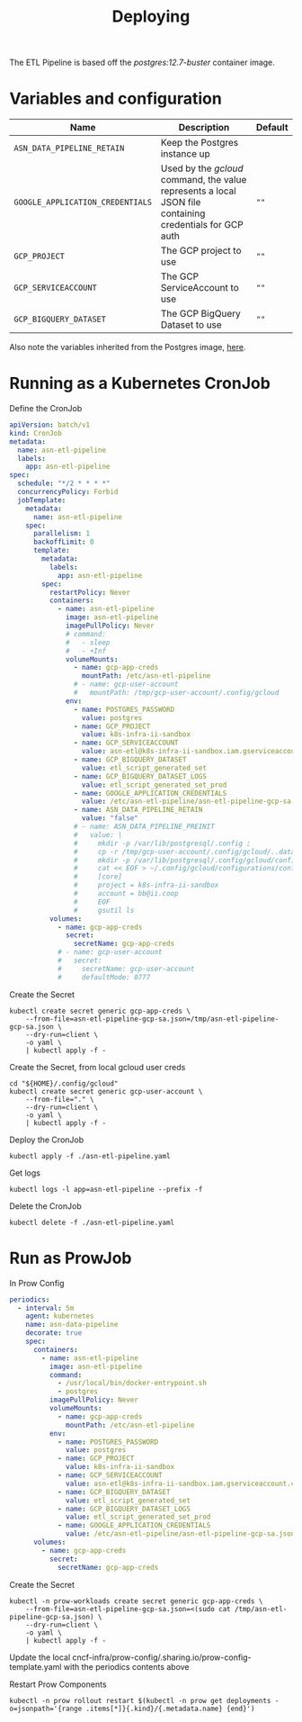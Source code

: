 #+TITLE: Deploying

The ETL Pipeline is based off the /postgres:12.7-buster/ container image.

* Variables and configuration

| Name                             | Description                                                                                              | Default |
|----------------------------------+----------------------------------------------------------------------------------------------------------+---------|
| ~ASN_DATA_PIPELINE_RETAIN~       | Keep the Postgres instance up                                                                            |         |
| ~GOOGLE_APPLICATION_CREDENTIALS~ | Used by the /gcloud/ command, the value represents a local JSON file containing credentials for GCP auth | ~""~    |
| ~GCP_PROJECT~                    | The GCP project to use                                                                                   | ~""~    |
| ~GCP_SERVICEACCOUNT~             | The GCP ServiceAccount to use                                                                            | ~""~    |
| ~GCP_BIGQUERY_DATASET~           | The GCP BigQuery Dataset to use                                                                          | ~""~    |

Also note the variables inherited from the Postgres image, [[https://github.com/docker-library/docs/blob/master/postgres/README.md#environment-variables][here]].

* Running as a Kubernetes CronJob

Define the CronJob
#+begin_src yaml :tangle ./asn-etl-pipeline.yaml
apiVersion: batch/v1
kind: CronJob
metadata:
  name: asn-etl-pipeline
  labels:
    app: asn-etl-pipeline
spec:
  schedule: "*/2 * * * *"
  concurrencyPolicy: Forbid
  jobTemplate:
    metadata:
      name: asn-etl-pipeline
    spec:
      parallelism: 1
      backoffLimit: 0
      template:
        metadata:
          labels:
            app: asn-etl-pipeline
        spec:
          restartPolicy: Never
          containers:
            - name: asn-etl-pipeline
              image: asn-etl-pipeline
              imagePullPolicy: Never
              # command:
              #   - sleep
              #   - +Inf
              volumeMounts:
                - name: gcp-app-creds
                  mountPath: /etc/asn-etl-pipeline
                # - name: gcp-user-account
                #   mountPath: /tmp/gcp-user-account/.config/gcloud
              env:
                - name: POSTGRES_PASSWORD
                  value: postgres
                - name: GCP_PROJECT
                  value: k8s-infra-ii-sandbox
                - name: GCP_SERVICEACCOUNT
                  value: asn-etl@k8s-infra-ii-sandbox.iam.gserviceaccount.com
                - name: GCP_BIGQUERY_DATASET
                  value: etl_script_generated_set
                - name: GCP_BIGQUERY_DATASET_LOGS
                  value: etl_script_generated_set_prod
                - name: GOOGLE_APPLICATION_CREDENTIALS
                  value: /etc/asn-etl-pipeline/asn-etl-pipeline-gcp-sa.json
                - name: ASN_DATA_PIPELINE_RETAIN
                  value: "false"
                # - name: ASN_DATA_PIPELINE_PREINIT
                #   value: |
                #     mkdir -p /var/lib/postgresql/.config ;
                #     cp -r /tmp/gcp-user-account/.config/gcloud/..data/ /var/lib/postgresql/.config/gcloud/ ;
                #     mkdir -p /var/lib/postgresql/.config/gcloud/configurations/ ;
                #     cat << EOF > ~/.config/gcloud/configurations/config_default
                #     [core]
                #     project = k8s-infra-ii-sandbox
                #     account = bb@ii.coop
                #     EOF
                #     gsutil ls
          volumes:
            - name: gcp-app-creds
              secret:
                secretName: gcp-app-creds
            # - name: gcp-user-account
            #   secret:
            #     secretName: gcp-user-account
            #     defaultMode: 0777
#+end_src

Create the Secret
#+begin_src shell :results silent
kubectl create secret generic gcp-app-creds \
    --from-file=asn-etl-pipeline-gcp-sa.json=/tmp/asn-etl-pipeline-gcp-sa.json \
    --dry-run=client \
    -o yaml \
    | kubectl apply -f -
#+end_src

Create the Secret, from local gcloud user creds
#+begin_src shell :results silent
cd "${HOME}/.config/gcloud"
kubectl create secret generic gcp-user-account \
    --from-file="." \
    --dry-run=client \
    -o yaml \
    | kubectl apply -f -
#+end_src

Deploy the CronJob
#+begin_src shell :results silent
kubectl apply -f ./asn-etl-pipeline.yaml
#+end_src

Get logs
#+begin_src tmate :window asn-etl
kubectl logs -l app=asn-etl-pipeline --prefix -f
#+end_src

Delete the CronJob
#+begin_src shell :results silent
kubectl delete -f ./asn-etl-pipeline.yaml
#+end_src

* Run as ProwJob
In Prow Config
#+begin_src yaml
periodics:
  - interval: 5m
    agent: kubernetes
    name: asn-data-pipeline
    decorate: true
    spec:
      containers:
        - name: asn-etl-pipeline
          image: asn-etl-pipeline
          command:
            - /usr/local/bin/docker-entrypoint.sh
            - postgres
          imagePullPolicy: Never
          volumeMounts:
            - name: gcp-app-creds
              mountPath: /etc/asn-etl-pipeline
          env:
            - name: POSTGRES_PASSWORD
              value: postgres
            - name: GCP_PROJECT
              value: k8s-infra-ii-sandbox
            - name: GCP_SERVICEACCOUNT
              value: asn-etl@k8s-infra-ii-sandbox.iam.gserviceaccount.com
            - name: GCP_BIGQUERY_DATASET
              value: etl_script_generated_set
            - name: GCP_BIGQUERY_DATASET_LOGS
              value: etl_script_generated_set_prod
            - name: GOOGLE_APPLICATION_CREDENTIALS
              value: /etc/asn-etl-pipeline/asn-etl-pipeline-gcp-sa.json
      volumes:
        - name: gcp-app-creds
          secret:
            secretName: gcp-app-creds
#+end_src

Create the Secret
#+begin_src shell :results silent
kubectl -n prow-workloads create secret generic gcp-app-creds \
    --from-file=asn-etl-pipeline-gcp-sa.json=<(sudo cat /tmp/asn-etl-pipeline-gcp-sa.json) \
    --dry-run=client \
    -o yaml \
    | kubectl apply -f -
#+end_src

Update the local cncf-infra/prow-config/.sharing.io/prow-config-template.yaml with the periodics contents above

Restart Prow Components
#+begin_src shell
kubectl -n prow rollout restart $(kubectl -n prow get deployments -o=jsonpath='{range .items[*]}{.kind}/{.metadata.name} {end}')
#+end_src

#+RESULTS:
#+begin_example
deployment.apps/prow-crier restarted
deployment.apps/prow-deck restarted
deployment.apps/prow-ghproxy restarted
deployment.apps/prow-hook restarted
deployment.apps/prow-horologium restarted
deployment.apps/prow-minio restarted
deployment.apps/prow-plank restarted
deployment.apps/prow-sinker restarted
deployment.apps/prow-statusreconciler restarted
deployment.apps/prow-tide restarted
#+end_example
